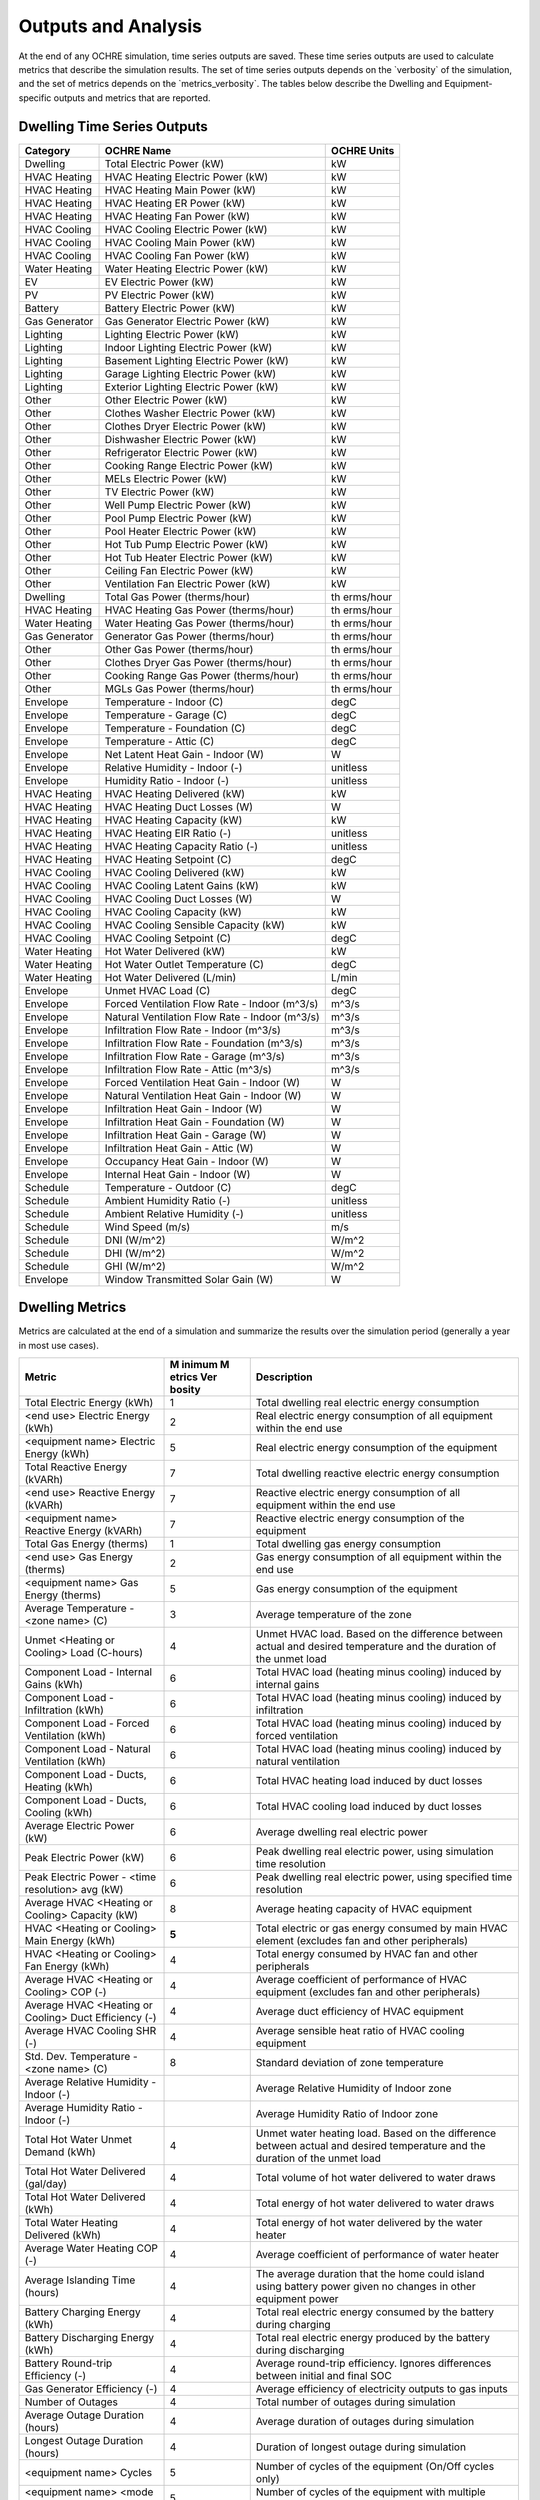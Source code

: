 Outputs and Analysis
====================

At the end of any OCHRE simulation, time series outputs are saved. These
time series outputs are used to calculate metrics that describe the
simulation results. The set of time series outputs depends on the
\`verbosity\` of the simulation, and the set of metrics depends on the
\`metrics_verbosity\`. The tables below describe the Dwelling and
Equipment-specific outputs and metrics that are reported.

Dwelling Time Series Outputs
----------------------------

+----------------+----------------------------------------+-----------+
| Category       | OCHRE Name                             | OCHRE     |
|                |                                        | Units     |
+================+========================================+===========+
| Dwelling       | Total Electric Power (kW)              | kW        |
+----------------+----------------------------------------+-----------+
| HVAC Heating   | HVAC Heating Electric Power (kW)       | kW        |
+----------------+----------------------------------------+-----------+
| HVAC Heating   | HVAC Heating Main Power (kW)           | kW        |
+----------------+----------------------------------------+-----------+
| HVAC Heating   | HVAC Heating ER Power (kW)             | kW        |
+----------------+----------------------------------------+-----------+
| HVAC Heating   | HVAC Heating Fan Power (kW)            | kW        |
+----------------+----------------------------------------+-----------+
| HVAC Cooling   | HVAC Cooling Electric Power (kW)       | kW        |
+----------------+----------------------------------------+-----------+
| HVAC Cooling   | HVAC Cooling Main Power (kW)           | kW        |
+----------------+----------------------------------------+-----------+
| HVAC Cooling   | HVAC Cooling Fan Power (kW)            | kW        |
+----------------+----------------------------------------+-----------+
| Water Heating  | Water Heating Electric Power (kW)      | kW        |
+----------------+----------------------------------------+-----------+
| EV             | EV Electric Power (kW)                 | kW        |
+----------------+----------------------------------------+-----------+
| PV             | PV Electric Power (kW)                 | kW        |
+----------------+----------------------------------------+-----------+
| Battery        | Battery Electric Power (kW)            | kW        |
+----------------+----------------------------------------+-----------+
| Gas Generator  | Gas Generator Electric Power (kW)      | kW        |
+----------------+----------------------------------------+-----------+
| Lighting       | Lighting Electric Power (kW)           | kW        |
+----------------+----------------------------------------+-----------+
| Lighting       | Indoor Lighting Electric Power (kW)    | kW        |
+----------------+----------------------------------------+-----------+
| Lighting       | Basement Lighting Electric Power (kW)  | kW        |
+----------------+----------------------------------------+-----------+
| Lighting       | Garage Lighting Electric Power (kW)    | kW        |
+----------------+----------------------------------------+-----------+
| Lighting       | Exterior Lighting Electric Power (kW)  | kW        |
+----------------+----------------------------------------+-----------+
| Other          | Other Electric Power (kW)              | kW        |
+----------------+----------------------------------------+-----------+
| Other          | Clothes Washer Electric Power (kW)     | kW        |
+----------------+----------------------------------------+-----------+
| Other          | Clothes Dryer Electric Power (kW)      | kW        |
+----------------+----------------------------------------+-----------+
| Other          | Dishwasher Electric Power (kW)         | kW        |
+----------------+----------------------------------------+-----------+
| Other          | Refrigerator Electric Power (kW)       | kW        |
+----------------+----------------------------------------+-----------+
| Other          | Cooking Range Electric Power (kW)      | kW        |
+----------------+----------------------------------------+-----------+
| Other          | MELs Electric Power (kW)               | kW        |
+----------------+----------------------------------------+-----------+
| Other          | TV Electric Power (kW)                 | kW        |
+----------------+----------------------------------------+-----------+
| Other          | Well Pump Electric Power (kW)          | kW        |
+----------------+----------------------------------------+-----------+
| Other          | Pool Pump Electric Power (kW)          | kW        |
+----------------+----------------------------------------+-----------+
| Other          | Pool Heater Electric Power (kW)        | kW        |
+----------------+----------------------------------------+-----------+
| Other          | Hot Tub Pump Electric Power (kW)       | kW        |
+----------------+----------------------------------------+-----------+
| Other          | Hot Tub Heater Electric Power (kW)     | kW        |
+----------------+----------------------------------------+-----------+
| Other          | Ceiling Fan Electric Power (kW)        | kW        |
+----------------+----------------------------------------+-----------+
| Other          | Ventilation Fan Electric Power (kW)    | kW        |
+----------------+----------------------------------------+-----------+
| Dwelling       | Total Gas Power (therms/hour)          | th        |
|                |                                        | erms/hour |
+----------------+----------------------------------------+-----------+
| HVAC Heating   | HVAC Heating Gas Power (therms/hour)   | th        |
|                |                                        | erms/hour |
+----------------+----------------------------------------+-----------+
| Water Heating  | Water Heating Gas Power (therms/hour)  | th        |
|                |                                        | erms/hour |
+----------------+----------------------------------------+-----------+
| Gas Generator  | Generator Gas Power (therms/hour)      | th        |
|                |                                        | erms/hour |
+----------------+----------------------------------------+-----------+
| Other          | Other Gas Power (therms/hour)          | th        |
|                |                                        | erms/hour |
+----------------+----------------------------------------+-----------+
| Other          | Clothes Dryer Gas Power (therms/hour)  | th        |
|                |                                        | erms/hour |
+----------------+----------------------------------------+-----------+
| Other          | Cooking Range Gas Power (therms/hour)  | th        |
|                |                                        | erms/hour |
+----------------+----------------------------------------+-----------+
| Other          | MGLs Gas Power (therms/hour)           | th        |
|                |                                        | erms/hour |
+----------------+----------------------------------------+-----------+
| Envelope       | Temperature - Indoor (C)               | degC      |
+----------------+----------------------------------------+-----------+
| Envelope       | Temperature - Garage (C)               | degC      |
+----------------+----------------------------------------+-----------+
| Envelope       | Temperature - Foundation (C)           | degC      |
+----------------+----------------------------------------+-----------+
| Envelope       | Temperature - Attic (C)                | degC      |
+----------------+----------------------------------------+-----------+
| Envelope       | Net Latent Heat Gain - Indoor (W)      | W         |
+----------------+----------------------------------------+-----------+
| Envelope       | Relative Humidity - Indoor (-)         | unitless  |
+----------------+----------------------------------------+-----------+
| Envelope       | Humidity Ratio - Indoor (-)            | unitless  |
+----------------+----------------------------------------+-----------+
| HVAC Heating   | HVAC Heating Delivered (kW)            | kW        |
+----------------+----------------------------------------+-----------+
| HVAC Heating   | HVAC Heating Duct Losses (W)           | W         |
+----------------+----------------------------------------+-----------+
| HVAC Heating   | HVAC Heating Capacity (kW)             | kW        |
+----------------+----------------------------------------+-----------+
| HVAC Heating   | HVAC Heating EIR Ratio (-)             | unitless  |
+----------------+----------------------------------------+-----------+
| HVAC Heating   | HVAC Heating Capacity Ratio (-)        | unitless  |
+----------------+----------------------------------------+-----------+
| HVAC Heating   | HVAC Heating Setpoint (C)              | degC      |
+----------------+----------------------------------------+-----------+
| HVAC Cooling   | HVAC Cooling Delivered (kW)            | kW        |
+----------------+----------------------------------------+-----------+
| HVAC Cooling   | HVAC Cooling Latent Gains (kW)         | kW        |
+----------------+----------------------------------------+-----------+
| HVAC Cooling   | HVAC Cooling Duct Losses (W)           | W         |
+----------------+----------------------------------------+-----------+
| HVAC Cooling   | HVAC Cooling Capacity (kW)             | kW        |
+----------------+----------------------------------------+-----------+
| HVAC Cooling   | HVAC Cooling Sensible Capacity (kW)    | kW        |
+----------------+----------------------------------------+-----------+
| HVAC Cooling   | HVAC Cooling Setpoint (C)              | degC      |
+----------------+----------------------------------------+-----------+
| Water Heating  | Hot Water Delivered (kW)               | kW        |
+----------------+----------------------------------------+-----------+
| Water Heating  | Hot Water Outlet Temperature (C)       | degC      |
+----------------+----------------------------------------+-----------+
| Water Heating  | Hot Water Delivered (L/min)            | L/min     |
+----------------+----------------------------------------+-----------+
| Envelope       | Unmet HVAC Load (C)                    | degC      |
+----------------+----------------------------------------+-----------+
| Envelope       | Forced Ventilation Flow Rate - Indoor  | m^3/s     |
|                | (m^3/s)                                |           |
+----------------+----------------------------------------+-----------+
| Envelope       | Natural Ventilation Flow Rate - Indoor | m^3/s     |
|                | (m^3/s)                                |           |
+----------------+----------------------------------------+-----------+
| Envelope       | Infiltration Flow Rate - Indoor        | m^3/s     |
|                | (m^3/s)                                |           |
+----------------+----------------------------------------+-----------+
| Envelope       | Infiltration Flow Rate - Foundation    | m^3/s     |
|                | (m^3/s)                                |           |
+----------------+----------------------------------------+-----------+
| Envelope       | Infiltration Flow Rate - Garage        | m^3/s     |
|                | (m^3/s)                                |           |
+----------------+----------------------------------------+-----------+
| Envelope       | Infiltration Flow Rate - Attic (m^3/s) | m^3/s     |
+----------------+----------------------------------------+-----------+
| Envelope       | Forced Ventilation Heat Gain - Indoor  | W         |
|                | (W)                                    |           |
+----------------+----------------------------------------+-----------+
| Envelope       | Natural Ventilation Heat Gain - Indoor | W         |
|                | (W)                                    |           |
+----------------+----------------------------------------+-----------+
| Envelope       | Infiltration Heat Gain - Indoor (W)    | W         |
+----------------+----------------------------------------+-----------+
| Envelope       | Infiltration Heat Gain - Foundation    | W         |
|                | (W)                                    |           |
+----------------+----------------------------------------+-----------+
| Envelope       | Infiltration Heat Gain - Garage (W)    | W         |
+----------------+----------------------------------------+-----------+
| Envelope       | Infiltration Heat Gain - Attic (W)     | W         |
+----------------+----------------------------------------+-----------+
| Envelope       | Occupancy Heat Gain - Indoor (W)       | W         |
+----------------+----------------------------------------+-----------+
| Envelope       | Internal Heat Gain - Indoor (W)        | W         |
+----------------+----------------------------------------+-----------+
| Schedule       | Temperature - Outdoor (C)              | degC      |
+----------------+----------------------------------------+-----------+
| Schedule       | Ambient Humidity Ratio (-)             | unitless  |
+----------------+----------------------------------------+-----------+
| Schedule       | Ambient Relative Humidity (-)          | unitless  |
+----------------+----------------------------------------+-----------+
| Schedule       | Wind Speed (m/s)                       | m/s       |
+----------------+----------------------------------------+-----------+
| Schedule       | DNI (W/m^2)                            | W/m^2     |
+----------------+----------------------------------------+-----------+
| Schedule       | DHI (W/m^2)                            | W/m^2     |
+----------------+----------------------------------------+-----------+
| Schedule       | GHI (W/m^2)                            | W/m^2     |
+----------------+----------------------------------------+-----------+
| Envelope       | Window Transmitted Solar Gain (W)      | W         |
+----------------+----------------------------------------+-----------+

.. _section-1:

Dwelling Metrics
----------------

Metrics are calculated at the end of a simulation and summarize the
results over the simulation period (generally a year in most use cases).

+-----------------+--------+------------------------------------------+
| Metric          | M      | Description                              |
|                 | inimum |                                          |
|                 | M      |                                          |
|                 | etrics |                                          |
|                 | Ver    |                                          |
|                 | bosity |                                          |
+=================+========+==========================================+
| Total Electric  | 1      | Total dwelling real electric energy      |
| Energy (kWh)    |        | consumption                              |
+-----------------+--------+------------------------------------------+
| <end use>       | 2      | Real electric energy consumption of all  |
| Electric Energy |        | equipment within the end use             |
| (kWh)           |        |                                          |
+-----------------+--------+------------------------------------------+
| <equipment      | 5      | Real electric energy consumption of the  |
| name> Electric  |        | equipment                                |
| Energy (kWh)    |        |                                          |
+-----------------+--------+------------------------------------------+
| Total Reactive  | 7      | Total dwelling reactive electric energy  |
| Energy (kVARh)  |        | consumption                              |
+-----------------+--------+------------------------------------------+
| <end use>       | 7      | Reactive electric energy consumption of  |
| Reactive Energy |        | all equipment within the end use         |
| (kVARh)         |        |                                          |
+-----------------+--------+------------------------------------------+
| <equipment      | 7      | Reactive electric energy consumption of  |
| name> Reactive  |        | the equipment                            |
| Energy (kVARh)  |        |                                          |
+-----------------+--------+------------------------------------------+
| Total Gas       | 1      | Total dwelling gas energy consumption    |
| Energy (therms) |        |                                          |
+-----------------+--------+------------------------------------------+
| <end use> Gas   | 2      | Gas energy consumption of all equipment  |
| Energy (therms) |        | within the end use                       |
+-----------------+--------+------------------------------------------+
| <equipment      | 5      | Gas energy consumption of the equipment  |
| name> Gas       |        |                                          |
| Energy (therms) |        |                                          |
+-----------------+--------+------------------------------------------+
| Average         | 3      | Average temperature of the zone          |
| Temperature -   |        |                                          |
| <zone name> (C) |        |                                          |
+-----------------+--------+------------------------------------------+
| Unmet <Heating  | 4      | Unmet HVAC load. Based on the difference |
| or Cooling>     |        | between actual and desired temperature   |
| Load (C-hours)  |        | and the duration of the unmet load       |
+-----------------+--------+------------------------------------------+
| Component Load  | 6      | Total HVAC load (heating minus cooling)  |
| - Internal      |        | induced by internal gains                |
| Gains (kWh)     |        |                                          |
+-----------------+--------+------------------------------------------+
| Component Load  | 6      | Total HVAC load (heating minus cooling)  |
| - Infiltration  |        | induced by infiltration                  |
| (kWh)           |        |                                          |
+-----------------+--------+------------------------------------------+
| Component Load  | 6      | Total HVAC load (heating minus cooling)  |
| - Forced        |        | induced by forced ventilation            |
| Ventilation     |        |                                          |
| (kWh)           |        |                                          |
+-----------------+--------+------------------------------------------+
| Component Load  | 6      | Total HVAC load (heating minus cooling)  |
| - Natural       |        | induced by natural ventilation           |
| Ventilation     |        |                                          |
| (kWh)           |        |                                          |
+-----------------+--------+------------------------------------------+
| Component Load  | 6      | Total HVAC heating load induced by duct  |
| - Ducts,        |        | losses                                   |
| Heating (kWh)   |        |                                          |
+-----------------+--------+------------------------------------------+
| Component Load  | 6      | Total HVAC cooling load induced by duct  |
| - Ducts,        |        | losses                                   |
| Cooling (kWh)   |        |                                          |
+-----------------+--------+------------------------------------------+
| Average         | 6      | Average dwelling real electric power     |
| Electric Power  |        |                                          |
| (kW)            |        |                                          |
+-----------------+--------+------------------------------------------+
| Peak Electric   | 6      | Peak dwelling real electric power, using |
| Power (kW)      |        | simulation time resolution               |
+-----------------+--------+------------------------------------------+
| Peak Electric   | 6      | Peak dwelling real electric power, using |
| Power - <time   |        | specified time resolution                |
| resolution> avg |        |                                          |
| (kW)            |        |                                          |
+-----------------+--------+------------------------------------------+
| Average HVAC    | 8      | Average heating capacity of HVAC         |
| <Heating or     |        | equipment                                |
| Cooling>        |        |                                          |
| Capacity (kW)   |        |                                          |
+-----------------+--------+------------------------------------------+
| HVAC <Heating   | **5**  | Total electric or gas energy consumed by |
| or Cooling>     |        | main HVAC element (excludes fan and      |
| Main Energy     |        | other peripherals)                       |
| (kWh)           |        |                                          |
+-----------------+--------+------------------------------------------+
| HVAC <Heating   | 4      | Total energy consumed by HVAC fan and    |
| or Cooling> Fan |        | other peripherals                        |
| Energy (kWh)    |        |                                          |
+-----------------+--------+------------------------------------------+
| Average HVAC    | 4      | Average coefficient of performance of    |
| <Heating or     |        | HVAC equipment (excludes fan and other   |
| Cooling> COP    |        | peripherals)                             |
| (-)             |        |                                          |
+-----------------+--------+------------------------------------------+
| Average HVAC    | 4      | Average duct efficiency of HVAC          |
| <Heating or     |        | equipment                                |
| Cooling> Duct   |        |                                          |
| Efficiency (-)  |        |                                          |
+-----------------+--------+------------------------------------------+
| Average HVAC    | 4      | Average sensible heat ratio of HVAC      |
| Cooling SHR (-) |        | cooling equipment                        |
+-----------------+--------+------------------------------------------+
| Std. Dev.       | 8      | Standard deviation of zone temperature   |
| Temperature -   |        |                                          |
| <zone name> (C) |        |                                          |
+-----------------+--------+------------------------------------------+
| Average         |        | Average Relative Humidity of Indoor zone |
| Relative        |        |                                          |
| Humidity -      |        |                                          |
| Indoor (-)      |        |                                          |
+-----------------+--------+------------------------------------------+
| Average         |        | Average Humidity Ratio of Indoor zone    |
| Humidity Ratio  |        |                                          |
| - Indoor (-)    |        |                                          |
+-----------------+--------+------------------------------------------+
| Total Hot Water | 4      | Unmet water heating load. Based on the   |
| Unmet Demand    |        | difference between actual and desired    |
| (kWh)           |        | temperature and the duration of the      |
|                 |        | unmet load                               |
+-----------------+--------+------------------------------------------+
| Total Hot Water | 4      | Total volume of hot water delivered to   |
| Delivered       |        | water draws                              |
| (gal/day)       |        |                                          |
+-----------------+--------+------------------------------------------+
| Total Hot Water | 4      | Total energy of hot water delivered to   |
| Delivered (kWh) |        | water draws                              |
+-----------------+--------+------------------------------------------+
| Total Water     | 4      | Total energy of hot water delivered by   |
| Heating         |        | the water heater                         |
| Delivered (kWh) |        |                                          |
+-----------------+--------+------------------------------------------+
| Average Water   | 4      | Average coefficient of performance of    |
| Heating COP (-) |        | water heater                             |
+-----------------+--------+------------------------------------------+
| Average         | 4      | The average duration that the home could |
| Islanding Time  |        | island using battery power given no      |
| (hours)         |        | changes in other equipment power         |
+-----------------+--------+------------------------------------------+
| Battery         | 4      | Total real electric energy consumed by   |
| Charging Energy |        | the battery during charging              |
| (kWh)           |        |                                          |
+-----------------+--------+------------------------------------------+
| Battery         | 4      | Total real electric energy produced by   |
| Discharging     |        | the battery during discharging           |
| Energy (kWh)    |        |                                          |
+-----------------+--------+------------------------------------------+
| Battery         | 4      | Average round-trip efficiency. Ignores   |
| Round-trip      |        | differences between initial and final    |
| Efficiency (-)  |        | SOC                                      |
+-----------------+--------+------------------------------------------+
| Gas Generator   | 4      | Average efficiency of electricity        |
| Efficiency (-)  |        | outputs to gas inputs                    |
+-----------------+--------+------------------------------------------+
| Number of       | 4      | Total number of outages during           |
| Outages         |        | simulation                               |
+-----------------+--------+------------------------------------------+
| Average Outage  | 4      | Average duration of outages during       |
| Duration        |        | simulation                               |
| (hours)         |        |                                          |
+-----------------+--------+------------------------------------------+
| Longest Outage  | 4      | Duration of longest outage during        |
| Duration        |        | simulation                               |
| (hours)         |        |                                          |
+-----------------+--------+------------------------------------------+
| <equipment      | 5      | Number of cycles of the equipment        |
| name> Cycles    |        | (On/Off cycles only)                     |
+-----------------+--------+------------------------------------------+
| <equipment      | 5      | Number of cycles of the equipment with   |
| name> <mode     |        | multiple modes                           |
| name> Cycles    |        |                                          |
+-----------------+--------+------------------------------------------+

Data Analysis
-------------

The \`Analysis\` module has useful data analysis functions for OCHRE
output data:

\``\`

from ochre import Analysis

# load existing ochre simulation data

df, metrics, df_hourly = Analysis.load_ochre(folder)

# calculate metrics from a pandas DataFrame

metrics = Analysis.calculate_metrics(df)

\``\`

Some analysis functions are useful for analyzing or combining results
from multiple OCHRE simulations:

\``\`

# Combine OCHRE metrics files from multiple simulations (in subfolders
of path)

df_metrics = Analysis.combine_metrics_files(path=path)

# Combine 1 output column from multiple OCHRE simulations into a single
DataFrame

results_files = Analysis.find_files_from_ending(path, ‘ochre.csv’)

df_powers = Analysis.combine_time_series_column(results_files, 'Total
Electric Power (kW)')

\``\`

Data Visualization
------------------

The \`CreateFigures\` module has useful visualization functions for
OCHRE output data:

\``\`

from ochre import Analysis, CreateFigures

df, metrics, df_hourly = Analysis.load_ochre(folder)

# Create standard HVAC output plots

CreateFigures.plot_hvac(df)

# Create stacked plot of power by end use

CreateFigures.plot_power_stack(df)

\``\`

Many functions work on any generic pandas DataFrame with a
DateTimeIndex.

